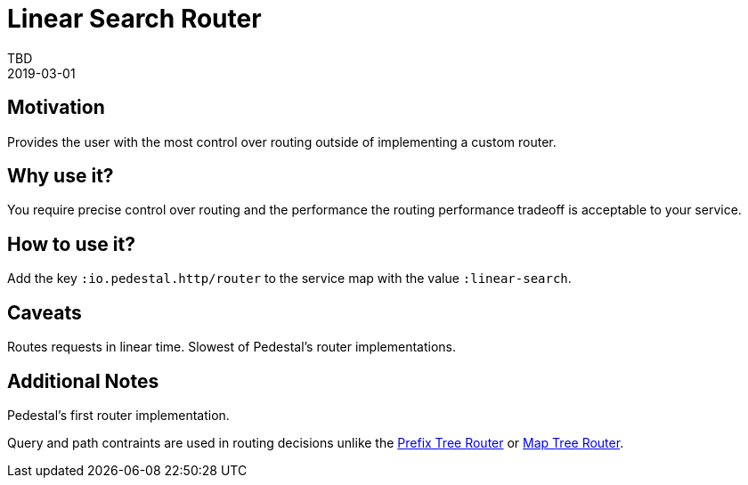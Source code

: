 = Linear Search Router
TBD
2019-03-01
:jbake-type: page
:toc: macro
:icons: font
:section: reference

ifdef::env-github,env-browser[:outfilessuffix: .adoc]

== Motivation

Provides the user with the most control over routing outside of
implementing a custom router.

== Why use it?

You require precise control over routing and the performance the
routing performance tradeoff is acceptable to your service.

== How to use it?

Add the key `:io.pedestal.http/router` to the service map with the
value `:linear-search`.

== Caveats

Routes requests in linear time. Slowest of Pedestal's router implementations.

== Additional Notes

Pedestal's first router implementation. 

Query and path contraints are used in routing decisions unlike the
link:prefix-tree-router[Prefix Tree Router] or link:map-tree-router[Map Tree Router].
